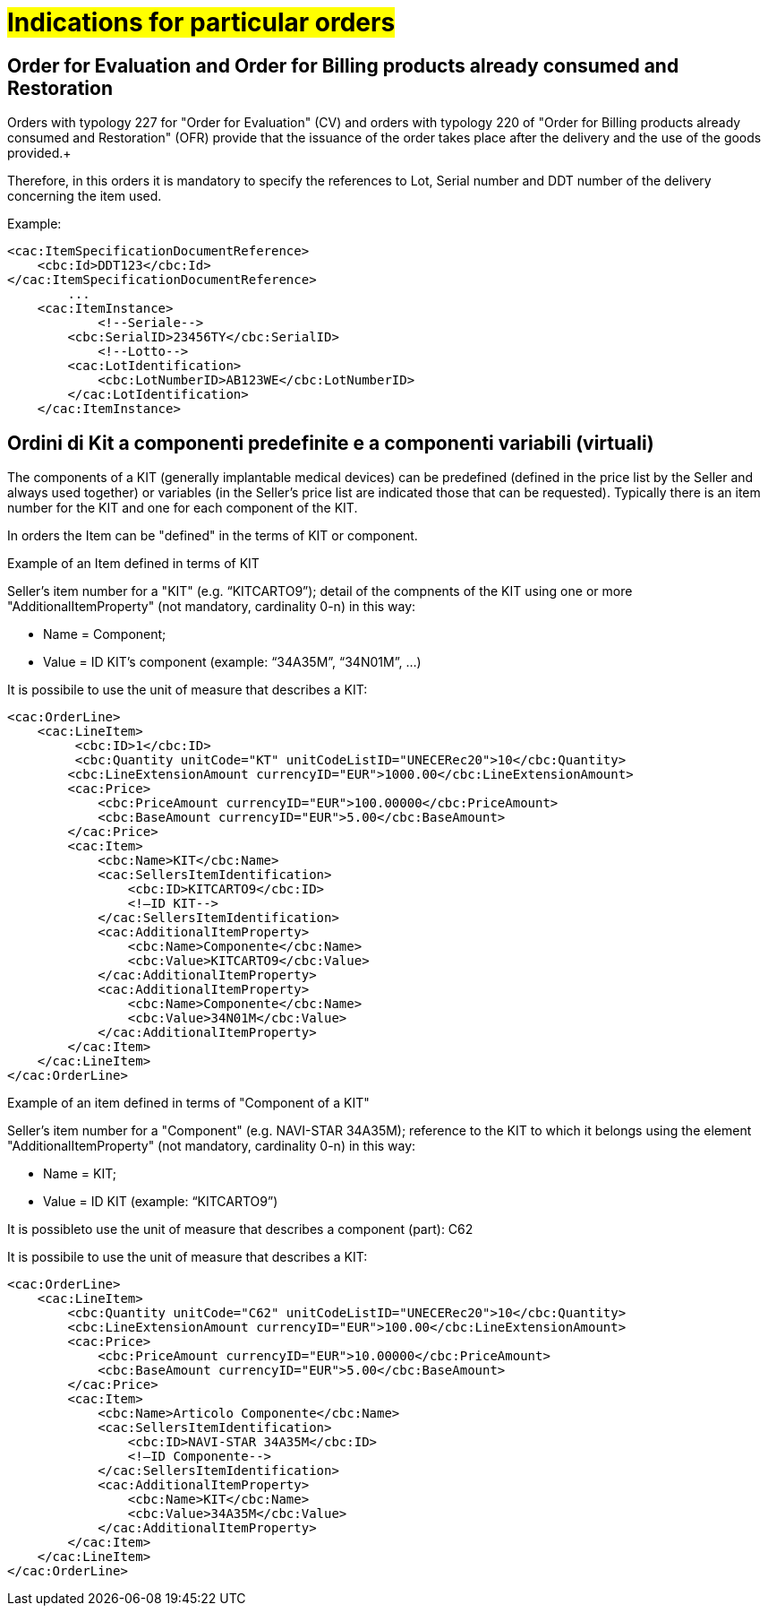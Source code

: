 [[Gestione-ordini-particolari]]
= #Indications for particular orders#


:leveloffset: +1

[[titolo]]
= Order for Evaluation and Order for Billing products already consumed and Restoration

Orders with typology 227 for "Order for Evaluation" (CV) and orders with typology 220 of "Order for Billing products already consumed and Restoration" (OFR) provide that the issuance of the order takes place after the delivery and the use of the goods provided.+

Therefore, in this orders it is mandatory to specify the references to Lot, Serial number and DDT number of the delivery concerning the item used. +

Example:

[source, xml, indent=0]
----
<cac:ItemSpecificationDocumentReference>
    <cbc:Id>DDT123</cbc:Id>
</cac:ItemSpecificationDocumentReference>
        ...
    <cac:ItemInstance>
            <!--Seriale-->
        <cbc:SerialID>23456TY</cbc:SerialID>
            <!--Lotto-->
        <cac:LotIdentification>
            <cbc:LotNumberID>AB123WE</cbc:LotNumberID>
        </cac:LotIdentification>
    </cac:ItemInstance>
----
    
:leveloffset: -1



:leveloffset: +1

[[titolo]]
= Ordini di Kit a componenti predefinite e a componenti variabili (virtuali)

The components of a KIT (generally implantable medical devices) can be predefined (defined in the price list by the Seller and always used together) or variables (in the Seller's price list are indicated those that can be requested). Typically there is an item number for the KIT and one for each component of the KIT.

In orders the Item can be "defined" in the terms of KIT or component.

[red]#Example of an Item defined in terms of KIT#

Seller's item number for a "KIT" (e.g. “KITCARTO9”); detail of the compnents of the KIT using one or more  "AdditionalItemProperty" (not mandatory, cardinality 0-n) in this way:

* Name = Component;

* Value = ID KIT's component (example: “34A35M”, “34N01M”, …)

It is possibile to use the unit of measure that describes a KIT:
[source, xml, indent=0]
----
<cac:OrderLine>
    <cac:LineItem>
         <cbc:ID>1</cbc:ID>
         <cbc:Quantity unitCode="KT" unitCodeListID="UNECERec20">10</cbc:Quantity>
        <cbc:LineExtensionAmount currencyID="EUR">1000.00</cbc:LineExtensionAmount>
        <cac:Price>
            <cbc:PriceAmount currencyID="EUR">100.00000</cbc:PriceAmount>
            <cbc:BaseAmount currencyID="EUR">5.00</cbc:BaseAmount>
        </cac:Price>
        <cac:Item>
            <cbc:Name>KIT</cbc:Name>
            <cac:SellersItemIdentification>
                <cbc:ID>KITCARTO9</cbc:ID>
                <!—ID KIT-->
            </cac:SellersItemIdentification>
            <cac:AdditionalItemProperty>
                <cbc:Name>Componente</cbc:Name>
                <cbc:Value>KITCARTO9</cbc:Value>
            </cac:AdditionalItemProperty>
            <cac:AdditionalItemProperty>
                <cbc:Name>Componente</cbc:Name>
                <cbc:Value>34N01M</cbc:Value>
            </cac:AdditionalItemProperty>
        </cac:Item>
    </cac:LineItem>
</cac:OrderLine>
----

[red]#Example of an item defined in terms of "Component of a KIT"#

Seller's item number for a "Component" (e.g. NAVI-STAR 34A35M); reference to the KIT to which it belongs using the element "AdditionalItemProperty" (not mandatory, cardinality 0-n) in this way:

* Name = KIT;

* Value = ID KIT (example: “KITCARTO9”)

It is possibleto use the unit of measure that describes a component (part): C62

It is possibile to use the unit of measure that describes a KIT:
[source, xml, indent=0]
----
<cac:OrderLine>
    <cac:LineItem>
        <cbc:Quantity unitCode="C62" unitCodeListID="UNECERec20">10</cbc:Quantity>
        <cbc:LineExtensionAmount currencyID="EUR">100.00</cbc:LineExtensionAmount>
        <cac:Price>
            <cbc:PriceAmount currencyID="EUR">10.00000</cbc:PriceAmount>
            <cbc:BaseAmount currencyID="EUR">5.00</cbc:BaseAmount>
        </cac:Price>
        <cac:Item>
            <cbc:Name>Articolo Componente</cbc:Name>
            <cac:SellersItemIdentification>
                <cbc:ID>NAVI-STAR 34A35M</cbc:ID>
                <!—ID Componente-->
            </cac:SellersItemIdentification>
            <cac:AdditionalItemProperty>
                <cbc:Name>KIT</cbc:Name>
                <cbc:Value>34A35M</cbc:Value>
            </cac:AdditionalItemProperty>
        </cac:Item>
    </cac:LineItem>
</cac:OrderLine>
----

:leveloffset: -1

